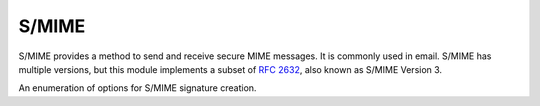 .. hazmat::

S/MIME
======

.. module:: cryptography.hazmat.primitives.smime

.. testsetup::

    ca_key = b"""
    -----BEGIN PRIVATE KEY-----
    MIGHAgEAMBMGByqGSM49AgEGCCqGSM49AwEHBG0wawIBAQQgA8Zqz5vLeR0ePZUe
    jBfdyMmnnI4U5uAJApWTsMn/RuWhRANCAAQY/8+7+Tm49d3D7sBAiwZ1BqtPzdgs
    UiROH+AQRme1XxW5Yr07zwxvvhr3tKEPtLnLboazUPlsUb/Bgte+xfkF
    -----END PRIVATE KEY-----
    """.strip()

    ca_cert = b"""
    -----BEGIN CERTIFICATE-----
    MIIBUTCB96ADAgECAgIDCTAKBggqhkjOPQQDAjAnMQswCQYDVQQGEwJVUzEYMBYG
    A1UEAwwPY3J5cHRvZ3JhcGh5IENBMB4XDTE3MDEwMTEyMDEwMFoXDTM4MTIzMTA4
    MzAwMFowJzELMAkGA1UEBhMCVVMxGDAWBgNVBAMMD2NyeXB0b2dyYXBoeSBDQTBZ
    MBMGByqGSM49AgEGCCqGSM49AwEHA0IABBj/z7v5Obj13cPuwECLBnUGq0/N2CxS
    JE4f4BBGZ7VfFblivTvPDG++Gve0oQ+0uctuhrNQ+WxRv8GC177F+QWjEzARMA8G
    A1UdEwEB/wQFMAMBAf8wCgYIKoZIzj0EAwIDSQAwRgIhANES742XWm64tkGnz8Dn
    pG6u2lHkZFQr3oaVvPcemvlbAiEA0WGGzmYx5C9UvfXIK7NEziT4pQtyESE0uRVK
    Xw4nMqk=
    -----END CERTIFICATE-----
    """.strip()


S/MIME provides a method to send and receive secure MIME messages. It is
commonly used in email. S/MIME has multiple versions, but this
module implements a subset of :rfc:`2632`, also known as S/MIME Version 3.


.. class:: SMIMESignatureBuilder

    .. versionadded:: 3.2

    .. doctest::

        >>> from cryptography.hazmat.primitives import hashes, serialization, smime
        >>> from cryptography import x509
        >>> cert = x509.load_pem_x509_certificate(ca_cert)
        >>> key = serialization.load_pem_private_key(ca_key, None)
        >>> options = [smime.SMIMEOptions.DetachedSignature]
        >>> smime.SMIMESignatureBuilder().add_data(
        ...     b"data to sign"
        ... ).add_signer(
        ...     cert, key, hashes.SHA256()
        ... ).sign(
        ...     serialization.Encoding.PEM, options
        ... )
        b'...'

    .. method:: add_data(data)

        :param data: The data to be hashed and signed.
        :type data: :term:`bytes-like`

    .. method:: add_signer(certificate, private_key, hash_algorithm)

        :param certificate: The :class:`~cryptography.x509.Certificate`.

        :param private_key: The
            :class:`~cryptography.hazmat.primitives.asymmetric.rsa.RSAPrivateKey` or
            :class:`~cryptography.hazmat.primitives.asymmetric.ec.EllipticCurvePrivateKey`
            associated with the certificate provided.

        :param hash_algorithm: The
            :class:`~cryptography.hazmat.primitives.hashes.HashAlgorithm` that
            will be used to generate the signature. This must be an instance of
            :class:`~cryptography.hazmat.primitives.hashes.SHA1`,
            :class:`~cryptography.hazmat.primitives.hashes.SHA224`,
            :class:`~cryptography.hazmat.primitives.hashes.SHA256`,
            :class:`~cryptography.hazmat.primitives.hashes.SHA384`, or
            :class:`~cryptography.hazmat.primitives.hashes.SHA512`.

    .. method:: sign(encoding, options, backend=None)

        :param encoding: :attr:`~cryptography.hazmat.primitives.serialization.Encoding.PEM`
            or :attr:`~cryptography.hazmat.primitives.serialization.Encoding.DER`.

        :param options: A list of :class:`~cryptography.hazmat.primitives.smime.SMIMEOptions`.

        :param backend: An optional backend.


.. class:: SMIMEOptions

    .. versionadded:: 3.2

    An enumeration of options for S/MIME signature creation.

    .. attribute:: Text

        The text option adds ``text/plain`` headers to the S/MIME message when
        serializing to
        :attr:`~cryptography.hazmat.primitives.serialization.Encoding.PEM`.
        This option has no effect with ``DER`` serialization.

    .. attribute:: Binary

        S/MIME signing normally converts line endings (LF to CRLF). When
        passing this option the data will not be converted.

    .. attribute:: DetachedSignature

        Don't embed the signed data within the ASN.1. When signing with
        :attr:`~cryptography.hazmat.primitives.serialization.Encoding.PEM` this
        also results in the data being prepended in clear text.

    .. attribute:: NoCapabilities

        S/MIME structures contain a ``MIMECapabilities`` section inside the
        ``authenticatedAttributes``. Passing this as an option removes
        ``MIMECapabilities``.

    .. attribute:: NoAttributes

        S/MIME structures contain an ``authenticatedAttributes`` section.
        Passing this as an option removes that section. Note that if you
        pass ``NoAttributes`` you can't pass ``NoCapabilities`` since
        ``NoAttributes`` removes ``MIMECapabilities`` and more.
